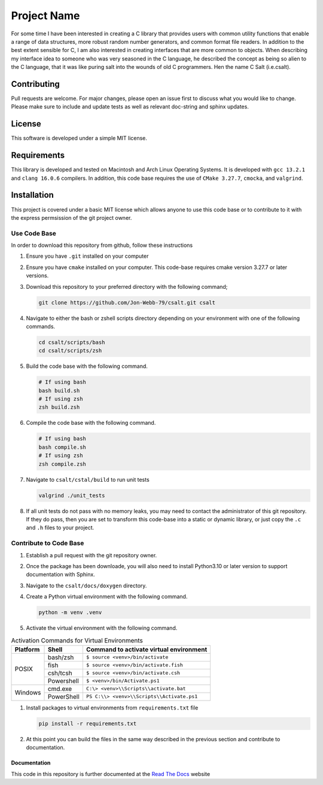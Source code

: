 ************
Project Name
************
For some time I have been interested in creating a C library that provides users
with common utility functions that enable a range of data structures, 
more robust random number generators, and common format file readers.  In
addition to the best extent sensible for C, I am also interested in creating 
interfaces that are more common to objects.  When describing my interface 
idea to someone who was very seasoned in the C language, he described the concept
as being so alien to the C language, that it was like puring salt into the wounds
of old C programmers.  Hen the name C Salt (i.e.csalt).

Contributing
############
Pull requests are welcome.  For major changes, please open an issue first to discuss
what you would like to change.  Please make sure to include and update tests
as well as relevant doc-string and sphinx updates.

License
#######
This software is developed under a simple MIT license.

Requirements
############
This library is developed and tested on Macintosh and Arch Linux Operating
Systems.  It is developed with ``gcc 13.2.1`` and ``clang 16.0.6`` compilers. In
addition, this code base requires the use of ``CMake 3.27.7``, ``cmocka``, and 
``valgrind``.


Installation
############
This project is covered under a basic MIT license which allows anyone to use 
this code base or to contribute to it with the express permsission of the 
git project owner.

Use Code Base 
-------------
In order to download this repository from github, follow these instructions

#. Ensure you have ``.git`` installed on your computer

#. Ensure you have ``cmake`` installed on your computer.  This code-base requires 
   cmake version 3.27.7 or later versions.

#. Download this repository to your preferred directory with the following command;

   .. code-block:: bash 

      git clone https://github.com/Jon-Webb-79/csalt.git csalt 

#. Navigate to either the bash or zshell scripts directory depending on your 
   environment with one of the following commands.

   .. code-block:: bash 

      cd csalt/scripts/bash 
      cd csalt/scripts/zsh 

#. Build the code base with the following command.

   .. code-block:: bash 

      # If using bash
      bash build.sh  
      # If using zsh 
      zsh build.zsh

#. Compile the code base with the following command.

   .. code-block:: bash 

      # If using bash 
      bash compile.sh 
      # If using zsh 
      zsh compile.zsh

#. Navigate to ``csalt/cstal/build`` to run unit tests 

   .. code-block:: bash 

      valgrind ./unit_tests 
      
#. If all unit tests do not pass with no memory leaks, you may need to contact 
   the administrator of this git repository.  If they do pass, then you are set 
   to transform this code-base into a static or dynamic library, or just 
   copy the ``.c`` and ``.h`` files to your project.

Contribute to Code Base 
-----------------------
#. Establish a pull request with the git repository owner.

#. Once the package has been downloade, you will also need to install
   Python3.10 or later version to support documentation with Sphinx.

#. Navigate to the ``csalt/docs/doxygen`` directory.

#. Create a Python virtual environment with the following command.

   .. code-block:: bash 

      python -m venv .venv 

#. Activate the virtual environment with the following command.

.. table:: Activation Commands for Virtual Environments

   +----------------------+------------------+-------------------------------------------+
   | Platform             | Shell            | Command to activate virtual environment   |
   +======================+==================+===========================================+
   | POSIX                | bash/zsh         | ``$ source <venv>/bin/activate``          |
   +                      +------------------+-------------------------------------------+
   |                      | fish             | ``$ source <venv>/bin/activate.fish``     |
   +                      +------------------+-------------------------------------------+
   |                      | csh/tcsh         | ``$ source <venv>/bin/activate.csh``      |
   +                      +------------------+-------------------------------------------+
   |                      | Powershell       | ``$ <venv>/bin/Activate.ps1``             |
   +----------------------+------------------+-------------------------------------------+
   | Windows              | cmd.exe          | ``C:\> <venv>\\Scripts\\activate.bat``    |
   +                      +------------------+-------------------------------------------+
   |                      | PowerShell       | ``PS C:\\> <venv>\\Scripts\\Activate.ps1``|
   +----------------------+------------------+-------------------------------------------+

#. Install packages to virtual environments from ``requirements.txt`` file

   .. code-block:: bash 

      pip install -r requirements.txt

#. At this point you can build the files in the same way described in the 
   previous section and contribute to documentation.

Documentation 
=============
This code in this repository is further documented at the 
`Read The Docs <https://csalt-lib.readthedocs.io/en/latest/>`_
website
